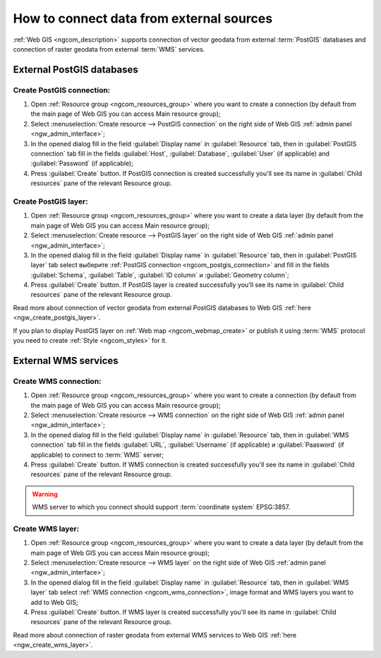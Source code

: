 .. _ngcom_data_connect:

How to connect data from external sources 
=======================================================

:ref:`Web GIS <ngcom_description>` supports connection of vector geodata from external :term:`PostGIS` databases and connection of raster geodata from external :term:`WMS` services. 

.. _ngcom_postgis_connect:

External PostGIS databases
----------------------------------------------

.. _ngcom_postgis_connection:

Create PostGIS connection:
~~~~~~~~~~~~~~~~~~~~~~~~~~~~~~~~~~~~~~

#. Open :ref:`Resource group <ngcom_resources_group>` where you want to create a connection (by default from the main page of Web GIS you can access Main resource group);
#. Select :menuselection:`Create resource --> PostGIS connection` on the right side of Web GIS :ref:`admin panel <ngw_admin_interface>`;
#. In the opened dialog fill in the field :guilabel:`Display name` in :guilabel:`Resource` tab, then in :guilabel:`PostGIS connection` tab fill in the fields :guilabel:`Host`, :guilabel:`Database`, :guilabel:`User` (if applicable) and :guilabel:`Password` (if applicable);
#. Press :guilabel:`Create` button. If PostGIS connection is created successfully you'll see its name in :guilabel:`Child resources` pane of the relevant Resource group.

.. _ngcom_postgis_layer:

Create PostGIS layer:
~~~~~~~~~~~~~~~~~~~~~~~~~~~~~~~~

#. Open :ref:`Resource group <ngcom_resources_group>` where you want to create a data layer (by default from the main page of Web GIS you can access Main resource group);
#. Select :menuselection:`Create resource --> PostGIS layer` on the right side of Web GIS :ref:`admin panel <ngw_admin_interface>`;
#. In the opened dialog fill in the field :guilabel:`Display name` in :guilabel:`Resource` tab, then in :guilabel:`PostGIS layer` tab select выберите :ref:`PostGIS connection <ngcom_postgis_connection>` and fill in the fields :guilabel:`Schema`, :guilabel:`Table`, :guilabel:`ID column` и :guilabel:`Geometry column`;
#. Press :guilabel:`Create` button. If PostGIS layer is created successfully you'll see its name in :guilabel:`Child resources` pane of the relevant Resource group.

Read more about connection of vector geodata from external PostGIS databases to Web GIS :ref:`here <ngw_create_postgis_layer>`.

If you plan to display PostGIS layer on :ref:`Web map <ngcom_webmap_create>` or publish it using :term:`WMS` protocol you need to create :ref:`Style <ngcom_styles>` for it.

.. _ngcom_wms_connect:

External WMS services
-----------------------------------------------

.. _ngcom_wms_connection:

Create WMS connection:
~~~~~~~~~~~~~~~~~~~~~~~~~~~~~~~~~~

#. Open :ref:`Resource group <ngcom_resources_group>` where you want to create a connection (by default from the main page of Web GIS you can access Main resource group);
#. Select :menuselection:`Create resource --> WMS connection` on the right side of Web GIS :ref:`admin panel <ngw_admin_interface>`;
#. In the opened dialog fill in the field :guilabel:`Display name` in :guilabel:`Resource` tab, then in :guilabel:`WMS connection` tab fill in the fields :guilabel:`URL`, :guilabel:`Username` (if applicable) и :guilabel:`Paasword` (if applicable) to connect to :term:`WMS` server;
#. Press :guilabel:`Create` button. If WMS connection is created successfully you'll see its name in :guilabel:`Child resources` pane of the relevant Resource group.

.. warning:: 
	WMS server to which you connect should support :term:`coordinate system` EPSG:3857.

.. _ngcom_wms_layer:

Create WMS layer:
~~~~~~~~~~~~~~~~~~~~~~~~~~~~

#. Open :ref:`Resource group <ngcom_resources_group>` where you want to create a data layer (by default from the main page of Web GIS you can access Main resource group);
#. Select :menuselection:`Create resource --> WMS layer` on the right side of Web GIS :ref:`admin panel <ngw_admin_interface>`;
#. In the opened dialog fill in the field :guilabel:`Display name` in :guilabel:`Resource` tab, then in :guilabel:`WMS layer` tab select :ref:`WMS connection <ngcom_wms_connection>`, image format and WMS layers you want to add to Web GIS;
#. Press :guilabel:`Create` button. If WMS layer is created successfully you'll see its name in :guilabel:`Child resources` pane of the relevant Resource group.

Read more about connection of raster geodata from external WMS services to Web GIS :ref:`here <ngw_create_wms_layer>`.
